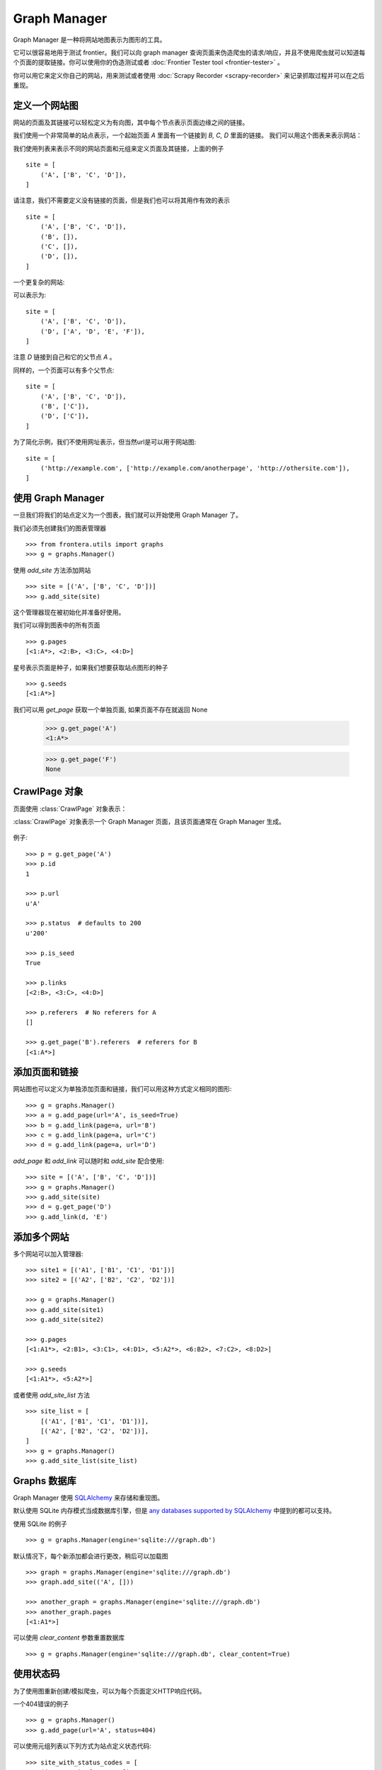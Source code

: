 =============
Graph Manager
=============

Graph Manager 是一种将网站地图表示为图形的工具。

它可以很容易地用于测试 frontier。我们可以向 graph manager 查询页面来伪造爬虫的请求/响应，并且不使用爬虫就可以知道每个页面的提取链接。你可以使用你的伪造测试或者  :doc:`Frontier Tester tool <frontier-tester>` 。

你可以用它来定义你自己的网站，用来测试或者使用 :doc:`Scrapy Recorder <scrapy-recorder>` 来记录抓取过程并可以在之后重现。


定义一个网站图
=====================

网站的页面及其链接可以轻松定义为有向图，其中每个节点表示页面边缘之间的链接。

我们使用一个非常简单的站点表示，一个起始页面 `A` 里面有一个链接到 `B, C, D` 里面的链接。
我们可以用这个图表来表示网站：

.. image:: _images/site_01.png
   :width: 200px
   :height: 179px

我们使用列表来表示不同的网站页面和元组来定义页面及其链接，上面的例子 ::

    site = [
        ('A', ['B', 'C', 'D']),
    ]

请注意，我们不需要定义没有链接的页面，但是我们也可以将其用作有效的表示 ::

    site = [
        ('A', ['B', 'C', 'D']),
        ('B', []),
        ('C', []),
        ('D', []),
    ]

一个更复杂的网站:

.. image:: _images/site_02.png
   :width: 220px
   :height: 272px

可以表示为::

    site = [
        ('A', ['B', 'C', 'D']),
        ('D', ['A', 'D', 'E', 'F']),
    ]

注意 `D` 链接到自己和它的父节点 `A` 。

同样的，一个页面可以有多个父节点:

.. image:: _images/site_03.png
   :width: 160px
   :height: 310px

::

    site = [
        ('A', ['B', 'C', 'D']),
        ('B', ['C']),
        ('D', ['C']),
    ]

为了简化示例，我们不使用网址表示，但当然url是可以用于网站图:

.. image:: _images/site_04.png
   :width: 400px
   :height: 120px

::

    site = [
        ('http://example.com', ['http://example.com/anotherpage', 'http://othersite.com']),
    ]


使用 Graph Manager
=======================

一旦我们将我们的站点定义为一个图表，我们就可以开始使用 Graph Manager 了。

我们必须先创建我们的图表管理器 ::

    >>> from frontera.utils import graphs
    >>> g = graphs.Manager()

使用 `add_site` 方法添加网站 ::

    >>> site = [('A', ['B', 'C', 'D'])]
    >>> g.add_site(site)

这个管理器现在被初始化并准备好使用。

我们可以得到图表中的所有页面 ::

    >>> g.pages
    [<1:A*>, <2:B>, <3:C>, <4:D>]

星号表示页面是种子，如果我们想要获取站点图形的种子 ::

    >>> g.seeds
    [<1:A*>]

我们可以用 `get_page` 获取一个单独页面, 如果页面不存在就返回 None

    >>> g.get_page('A')
    <1:A*>

    >>> g.get_page('F')
    None

CrawlPage 对象
=================
页面使用 :class:`CrawlPage` 对象表示：


.. class:: CrawlPage()

   :class:`CrawlPage` 对象表示一个 Graph Manager 页面，且该页面通常在 Graph Manager 生成。

    .. attribute:: id

            自动页面 id。

    .. attribute:: url

             页面 url。

    .. attribute:: status

            代表页面状态码。

    .. attribute:: is_seed

            布尔值表示页面是不是种子页面

    .. attribute:: links

            当前页面链接到的页面列表。

    .. attribute:: referers

            链接到当前页面的页面列表。





例子::

    >>> p = g.get_page('A')
    >>> p.id
    1

    >>> p.url
    u'A'

    >>> p.status  # defaults to 200
    u'200'

    >>> p.is_seed
    True

    >>> p.links
    [<2:B>, <3:C>, <4:D>]

    >>> p.referers  # No referers for A
    []

    >>> g.get_page('B').referers  # referers for B
    [<1:A*>]


添加页面和链接
======================
网站图也可以定义为单独添加页面和链接，我们可以用这种方式定义相同的图形::

    >>> g = graphs.Manager()
    >>> a = g.add_page(url='A', is_seed=True)
    >>> b = g.add_link(page=a, url='B')
    >>> c = g.add_link(page=a, url='C')
    >>> d = g.add_link(page=a, url='D')

`add_page` 和 `add_link` 可以随时和 `add_site` 配合使用::


    >>> site = [('A', ['B', 'C', 'D'])]
    >>> g = graphs.Manager()
    >>> g.add_site(site)
    >>> d = g.get_page('D')
    >>> g.add_link(d, 'E')

添加多个网站
=====================

多个网站可以加入管理器::

    >>> site1 = [('A1', ['B1', 'C1', 'D1'])]
    >>> site2 = [('A2', ['B2', 'C2', 'D2'])]

    >>> g = graphs.Manager()
    >>> g.add_site(site1)
    >>> g.add_site(site2)

    >>> g.pages
    [<1:A1*>, <2:B1>, <3:C1>, <4:D1>, <5:A2*>, <6:B2>, <7:C2>, <8:D2>]

    >>> g.seeds
    [<1:A1*>, <5:A2*>]

或者使用 `add_site_list` 方法 ::

    >>> site_list = [
        [('A1', ['B1', 'C1', 'D1'])],
        [('A2', ['B2', 'C2', 'D2'])],
    ]
    >>> g = graphs.Manager()
    >>> g.add_site_list(site_list)


.. _graph-manager-database:

Graphs 数据库
===============

Graph Manager 使用 `SQLAlchemy`_ 来存储和重现图。

默认使用 SQLite 内存模式当成数据库引擎，但是 `any databases supported by SQLAlchemy`_ 中提到的都可以支持。

使用 SQLite 的例子 ::

    >>> g = graphs.Manager(engine='sqlite:///graph.db')

默认情况下，每个新添加都会进行更改，稍后可以加载图 ::

    >>> graph = graphs.Manager(engine='sqlite:///graph.db')
    >>> graph.add_site(('A', []))

    >>> another_graph = graphs.Manager(engine='sqlite:///graph.db')
    >>> another_graph.pages
    [<1:A1*>]

可以使用 `clear_content` 参数重置数据库 ::

    >>> g = graphs.Manager(engine='sqlite:///graph.db', clear_content=True)

使用状态码
==============================

为了使用图重新创建/模拟爬虫，可以为每个页面定义HTTP响应代码。

一个404错误的例子 ::

    >>> g = graphs.Manager()
    >>> g.add_page(url='A', status=404)

可以使用元组列表以下列方式为站点定义状态代码::

    >>> site_with_status_codes = [
        ((200, "A"), ["B", "C"]),
        ((404, "B"), ["D", "E"]),
        ((500, "C"), ["F", "G"]),
    ]
    >>> g = graphs.Manager()
    >>> g.add_site(site_with_status_codes)


新页面的默认状态码值为200。


一个简单的伪造爬虫例子
=============================

使用 :doc:`Frontier Tester tool <frontier-tester>` 能更好的完成 Frontier 的测试，但这里就是一个例子，说明如何伪造 frontier::

    from frontera import FrontierManager, Request, Response
    from frontera.utils import graphs

    if __name__ == '__main__':
        # Load graph from existing database
        graph = graphs.Manager('sqlite:///graph.db')

        # Create frontier from default settings
        frontier = FrontierManager.from_settings()

        # Create and add seeds
        seeds = [Request(seed.url) for seed in graph.seeds]
        frontier.add_seeds(seeds)

        # Get next requests
        next_requets = frontier.get_next_requests()

        # Crawl pages
        while (next_requests):
            for request in next_requests:

                # Fake page crawling
                crawled_page = graph.get_page(request.url)

                # Create response
                response = Response(url=crawled_page.url, status_code=crawled_page.status)

                # Update Page
                page = frontier.page_crawled(response=response
                                             links=[link.url for link in crawled_page.links])
                # Get next requests
                next_requets = frontier.get_next_requests()




渲染图
================

图可以被渲染成 png 文件::

    >>> g.render(filename='graph.png', label='A simple Graph')

渲染图使用的是 `pydot`_,  `Graphviz`_'s 点语言的 python 接口。

如何使用
=============

Graph Manager 可以结合 :doc:`Frontier Tester <frontier-tester>` 测试 frontiers，也可以结合 :doc:`Scrapy Recordings <scrapy-recorder>` 。

.. _SQLAlchemy: http://www.sqlalchemy.org/
.. _any databases supported by SQLAlchemy: http://docs.sqlalchemy.org/en/rel_0_9/dialects/index.html
.. _pydot: https://code.google.com/p/pydot/
.. _Graphviz: http://www.graphviz.org/
